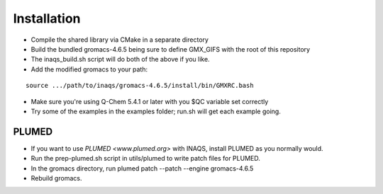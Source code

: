 .. highlight:: shell

============
Installation
============

* Compile the shared library via CMake in a separate directory
* Build the bundled gromacs-4.6.5 being sure to define GMX_GIFS with the root of this repository
* The inaqs_build.sh script will do both of the above if you like.
* Add the modified gromacs to your path:
::

   source .../path/to/inaqs/gromacs-4.6.5/install/bin/GMXRC.bash
* Make sure you're using Q-Chem 5.4.1 or later with you $QC variable set correctly
* Try some of the examples in the examples folder; run.sh will get each example going.


PLUMED
------

* If you want to use `PLUMED <www.plumed.org>` with INAQS, install PLUMED as you normally would.
* Run the prep-plumed.sh script in utils/plumed to write patch files for PLUMED.
* In the gromacs directory, run plumed patch --patch --engine gromacs-4.6.5
* Rebuild gromacs.
